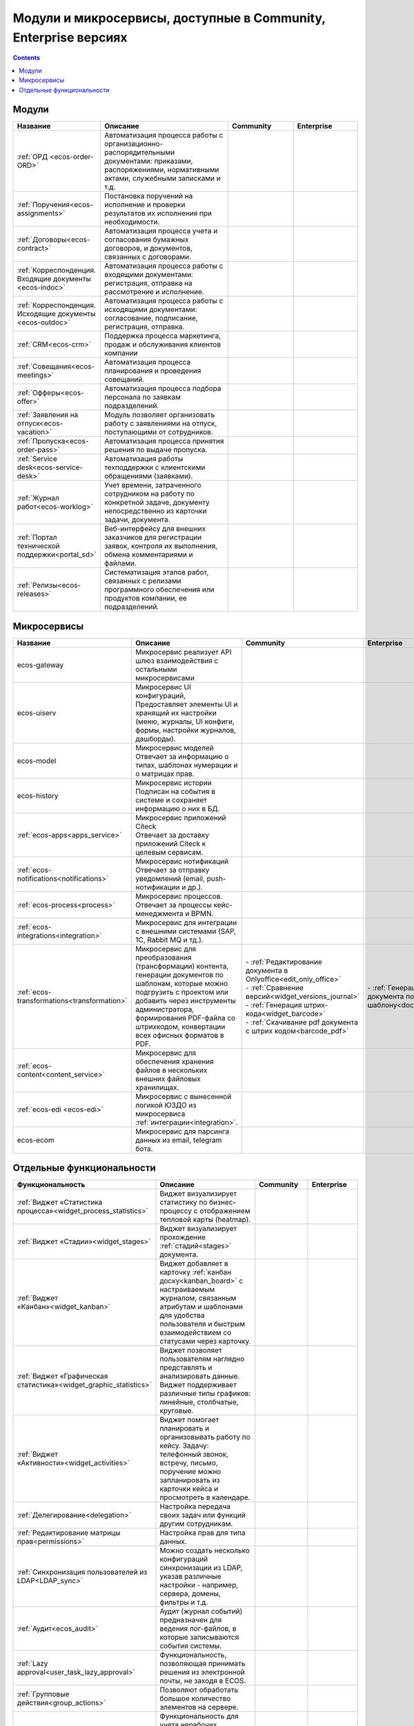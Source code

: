 Модули и микросервисы, доступные в Community, Enterprise версиях
==================================================================

.. contents::
   :depth: 2

Модули
-------

.. list-table::
      :widths: 10 20 10 10
      :header-rows: 1
      :class: tight-table 
      
      * - Название
        - Описание
        - Community
        - Enterprise

      * - :ref:`ОРД <ecos-order-ORD>`
        - Автоматизация процесса работы с организационно-распорядительными документами: приказами, распоряжениями, нормативными актами, служебными записками и т.д.
        - |

           .. image:: _static/modules/green.png
              :width: 30
              :align: center 

        - |

           .. image:: _static/modules/green.png
              :width: 30
              :align: center 

      * - :ref:`Поручения<ecos-assignments>`
        - Постановка поручений на исполнение и проверки результатов их исполнения при необходимости. 
        - |

           .. image:: _static/modules/green.png
              :width: 30
              :align: center 

        - |

           .. image:: _static/modules/green.png
              :width: 30
              :align: center 

      * - :ref:`Договоры<ecos-contract>`
        - Автоматизация процесса учета и согласования бумажных договоров, и документов, связанных с договорами.
        - |

           .. image:: _static/modules/green.png
              :width: 30
              :align: center 

        - |

           .. image:: _static/modules/green.png
              :width: 30
              :align: center 

      * - :ref:`Корреспонденция. Входящие документы <ecos-indoc>`
        - Автоматизация процесса работы с входящими документами: регистрация, отправка на рассмотрение и исполнение. 
        - |

           .. image:: _static/modules/green.png
              :width: 30
              :align: center 

        - |

           .. image:: _static/modules/green.png
              :width: 30
              :align: center 

      * - :ref:`Корреспонденция. Исходящие документы <ecos-outdoc>`
        - Автоматизация процесса работы с исходящими документами: согласование, подписание, регистрация, отправка. 
        - |

           .. image:: _static/modules/green.png
              :width: 30
              :align: center 

        - |

           .. image:: _static/modules/green.png
              :width: 30
              :align: center 

      * - :ref:`CRM<ecos-crm>`
        - Поддержка процесса маркетинга, продаж и обслуживания клиентов компании
        - |

           .. image:: _static/modules/green.png
              :width: 30
              :align: center 

        - |

           .. image:: _static/modules/green.png
              :width: 30
              :align: center  

      * - :ref:`Совещания<ecos-meetings>`
        - Автоматизация процесса планирования и проведения совещаний.
        - |

           .. image:: _static/modules/green.png
              :width: 30
              :align: center 

        - |

           .. image:: _static/modules/green.png
              :width: 30
              :align: center 
 
      * - :ref:`Офферы<ecos-offer>`
        - Автоматизация процесса подбора персонала по заявкам подразделений.
        - |

           .. image:: _static/modules/green.png
              :width: 30
              :align: center 

        - |

           .. image:: _static/modules/green.png
              :width: 30
              :align: center 

      * - :ref:`Заявления на отпуск<ecos-vacation>`
        - Модуль позволяет организовать работу с заявлениями на отпуск, поступающими от сотрудников.
        - |

           .. image:: _static/modules/green.png
              :width: 30
              :align: center 

        - |

           .. image:: _static/modules/green.png
              :width: 30
              :align: center 

      * - :ref:`Пропуска<ecos-order-pass>`
        - Автоматизация процесса принятия решения по выдаче пропуска.
        - |

           .. image:: _static/modules/green.png
              :width: 30
              :align: center 

        - |

           .. image:: _static/modules/green.png
              :width: 30
              :align: center 

      * - :ref:`Service desk<ecos-service-desk>`
        - Автоматизация работы техподдержки с клиентскими обращениями (заявками).
        - |

           .. image:: _static/modules/green.png
              :width: 30
              :align: center 

        - |

           .. image:: _static/modules/green.png
              :width: 30
              :align: center 

      * - :ref:`Журнал работ<ecos-worklog>`
        - Учет времени, затраченного сотрудником на работу по конкретной задаче, документу непосредственно из карточки задачи, документа.
        - |

           .. image:: _static/modules/green.png
              :width: 30
              :align: center 

        - |

           .. image:: _static/modules/green.png
              :width: 30
              :align: center 

      * - :ref:`Портал технической поддержки<portal_sd>`
        - Веб-интерфейсу для внешних заказчиков для регистрации заявок, контроля их выполнения, обмена комментариями и файлами.
        - |

           .. image:: _static/modules/red.png
              :width: 30
              :align: center 

        - |

           .. image:: _static/modules/green.png
              :width: 30
              :align: center 

      * - :ref:`Релизы<ecos-releases>`
        - Систематизация этапов работ, связанных с релизами программного обеспечения или продуктов компании, ее подразделений.
        - |

           .. image:: _static/modules/green.png
              :width: 30
              :align: center 

        - |

           .. image:: _static/modules/green.png
              :width: 30
              :align: center 


Микросервисы
-------------

.. list-table::
      :widths: 10 20 10 10
      :header-rows: 1
      :class: tight-table 

      * - Название
        - Описание
        - Community
        - Enterprise
      * - ecos-gateway
        - Микросервис реализует API шлюз взаимодействия с остальными микросервисами
        - 
             .. image:: _static/modules/green.png
              :width: 30
              :align: center 

        - 

             .. image:: _static/modules/green.png
              :width: 30
              :align: center 

      * - ecos-uiserv
        - | Микросервис UI конфигураций, 
          | Предоставляет элементы UI и хранящий их настройки (меню, журналы, UI конфиги, формы, настройки журналов, дашборды).
        - 

           .. image:: _static/modules/green.png
              :width: 30
              :align: center 

        - 

           .. image:: _static/modules/green.png
              :width: 30
              :align: center 

      * - ecos-model
        - | Микросервис моделей
          | Отвечает за информацию о типах, шаблонах нумерации и о матрицах прав.
        - 

           .. image:: _static/modules/green.png
              :width: 30
              :align: center 
        - 

           .. image:: _static/modules/green.png
              :width: 30
              :align: center 

      * - ecos-history
        - | Микросервис истории
          | Подписан на события в системе и сохраняет информацию о них в БД.
        - 

           .. image:: _static/modules/green.png
              :width: 30
              :align: center 

        - 

           .. image:: _static/modules/green.png
              :width: 30
              :align: center 

      * - :ref:`ecos-apps<apps_service>`
        - | Микросервис приложений Citeck
          | Отвечает за доставку приложений Citeck к целевым сервисам.
        - 

           .. image:: _static/modules/green.png
              :width: 30
              :align: center 

        - 

           .. image:: _static/modules/green.png
              :width: 30
              :align: center 

      * - :ref:`ecos-notifications<notifications>`
        - | Микросервис нотификаций
          | Отвечает за отправку уведомлений (email, push-нотификации и др.).
        - 

           .. image:: _static/modules/green.png
              :width: 30
              :align: center 

        - 

           .. image:: _static/modules/green.png
              :width: 30
              :align: center 

      * - :ref:`ecos-process<process>`
        - | Микросервис процессов. 
          | Отвечает за процессы кейс-менеджмента и BPMN.
        - 

           .. image:: _static/modules/green.png
              :width: 30
              :align: center 

        - 

           .. image:: _static/modules/green.png
              :width: 30
              :align: center 

      * - :ref:`ecos-integrations<integration>`
        - | Микросервис для интеграции с внешними системами (SAP, 1C, Rabbit MQ и тд.).
        - 

           .. image:: _static/modules/red.png
              :width: 30
              :align: center 

        - 

           .. image:: _static/modules/green.png
              :width: 30
              :align: center 

      * - :ref:`ecos-transformations<transformation>`
        - | Микросервис для преобразования (трансформации) контента, генерации документов по шаблонам, которые можно подгрузить с проектом или добавить через инструменты администратора, формирования PDF-файла со штрихкодом, конвертации всех офисных форматов в PDF.
        - | - :ref:`Редактирование документа в Onlyoffice<edit_only_office>`
          | - :ref:`Сравнение версий<widget_versions_journal>`
          | - :ref:`Генерация штрих-кода<widget_barcode>`                 
          | - :ref:`Скачивание pdf документа с штрих кодом<barcode_pdf>` 
        - | - :ref:`Генерация документа по шаблону<doc_templates>`

      * - :ref:`ecos-content<content_service>`
        - | Микросервис для обеспечения хранения файлов в нескольких внешних файловых хранилищах.
        - 

           .. image:: _static/modules/red.png
              :width: 30
              :align: center 

        - 

           .. image:: _static/modules/green.png
              :width: 30
              :align: center 

      * - :ref:`ecos-edi <ecos-edi>`
        - | Микросервис с вынесенной логикой ЮЗДО из микросервиса :ref:`интеграции<integration>`.
        - 

           .. image:: _static/modules/red.png
              :width: 30
              :align: center 

        - 

           .. image:: _static/modules/green.png
              :width: 30
              :align: center 

      * - ecos-ecom
        - | Микросервис для парсинга данных из email, telegram бота.

        - 

           .. image:: _static/modules/green.png
              :width: 30
              :align: center 

        - 

           .. image:: _static/modules/green.png
              :width: 30
              :align: center 

Отдельные функциональности
---------------------------

.. list-table:: 
      :widths: 10 20 10 10
      :header-rows: 1
      :class: tight-table 

      * - Функциональность
        - Описание
        - Community
        - Enterprise
      * - :ref:`Виджет «Статистика процесса»<widget_process_statistics>`
        - Виджет визуализирует статистику по бизнес-процессу с отображением тепловой карты (heatmap). 
        - 

           .. image:: _static/modules/red.png
              :width: 30
              :align: center 

        - 

           .. image:: _static/modules/green.png
              :width: 30
              :align: center 

      * - :ref:`Виджет «Стадии»<widget_stages>`
        - Виджет визуализирует прохождение :ref:`стадий<stages>` документа.
        - 

           .. image:: _static/modules/green.png
              :width: 30
              :align: center 

        - 

           .. image:: _static/modules/green.png
              :width: 30
              :align: center 

      * - :ref:`Виджет «Канбан»<widget_kanban>`
        - Виджет добавляет в карточку :ref:`канбан доску<kanban_board>` с настраиваемым журналом, связанным атрибутам и шаблонами для удобства пользователя и быстрым взаимодействием со статусами через карточку.
        - 

           .. image:: _static/modules/green.png
              :width: 30
              :align: center 

        - 

           .. image:: _static/modules/green.png
              :width: 30
              :align: center 

      * - :ref:`Виджет «Графическая статистика»<widget_graphic_statistics>`
        - Виджет позволяет пользователям наглядно представлять и анализировать данные. Виджет поддерживает различные типы графиков: линейные, столбчатые, круговые.
        - 

           .. image:: _static/modules/red.png
              :width: 30
              :align: center 

        - 

           .. image:: _static/modules/green.png
              :width: 30
              :align: center 
      * - :ref:`Виджет «Активности»<widget_activities>`
        - Виджет помогает планировать и организовывать работу по кейсу. Задачу: телефонный звонок, встречу, письмо, поручение можно запланировать из карточки кейса и просмотреть в календаре. 
        - 

           .. image:: _static/modules/red.png
              :width: 30
              :align: center 

        - 

           .. image:: _static/modules/green.png
              :width: 30
              :align: center 

      * - :ref:`Делегирование<delegation>`
        - Настройка передача своих задач или функций другим сотрудникам.
        - 

           .. image:: _static/modules/red.png
              :width: 30
              :align: center 

        - 

           .. image:: _static/modules/green.png
              :width: 30
              :align: center 

      * - :ref:`Редактирование матрицы прав<permissions>`
        - Настройка прав для типа данных.
        - 

           .. image:: _static/modules/green.png
              :width: 30
              :align: center 

        - 

           .. image:: _static/modules/green.png
              :width: 30
              :align: center 

      * - :ref:`Синхронизация пользователей из LDAP<LDAP_sync>`
        - Можно создать несколько конфигураций синхронизации из LDAP, указав различные настройки - например, сервера, домены, фильтры и т.д.
        - 

           .. image:: _static/modules/red.png
              :width: 30
              :align: center 

        - 

           .. image:: _static/modules/green.png
              :width: 30
              :align: center 

      * - :ref:`Аудит<ecos_audit>`
        - Аудит (журнал событий) предназначен для ведения лог-файлов, в которые записываются события системы.
        - 

           .. image:: _static/modules/red.png
              :width: 30
              :align: center 

        - 

           .. image:: _static/modules/green.png
              :width: 30
              :align: center 

      * - :ref:`Lazy approval<user_task_lazy_approval>`
        - Функциональность, позволяющая принимать решения из электронной почты, не заходя в ECOS.
        - 

           .. image:: _static/modules/red.png
              :width: 30
              :align: center 

        - 

           .. image:: _static/modules/green.png
              :width: 30
              :align: center 

      * - :ref:`Групповые действия<group_actions>`
        - Позволяют обработать большое количество элементов на сервере.
        - 

           .. image:: _static/modules/red.png
              :width: 30
              :align: center 

        - 

           .. image:: _static/modules/green.png
              :width: 30
              :align: center 

      * - :ref:`Рабочий календарь<business-schedule>`
        - Функциональность для учета нерабочих, праздничных дней сотрудников, которые позволяют более гибко настраивать рабочий процесс сотрудников в различных модулях системы.
        - 

           .. image:: _static/modules/red.png
              :width: 30
              :align: center 

        - 

           .. image:: _static/modules/green.png
              :width: 30
              :align: center 

      * - :ref:`KPI<bpmn_kpi>`
        - Настройка норм времени на выполнение задач, смену статусов, выполнение условий (событие, обновление атрибутов).
        - 

           .. image:: _static/modules/red.png
              :width: 30
              :align: center 

        - 

           .. image:: _static/modules/green.png
              :width: 30
              :align: center 

      * - :ref:`ECOS KeyCloak Extension<keycloak_extension>`
        - Возможность создания или формирование событий Citeck при возникновении пользовательских и админских событий Keycloak 
        - 

           .. image:: _static/modules/red.png
              :width: 30
              :align: center 

        - 

           .. image:: _static/modules/green.png
              :width: 30
              :align: center 
      * - :ref:`Интеграция с Git<git_integration>`
        - Возможность связать Citeck приложение с Git репозиторием для загрузки измененных артефактов.
        - 

           .. image:: _static/modules/red.png
              :width: 30
              :align: center 

        - 

           .. image:: _static/modules/green.png
              :width: 30
              :align: center 
